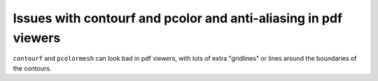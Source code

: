 ================================================================
Issues with contourf and pcolor and anti-aliasing in pdf viewers
================================================================

``contourf`` and ``pcolormesh`` can look bad in pdf viewers, with lots
of extra "gridlines" or lines around the boundaries of the contours.

.. image: exampleContour.pdf.png
   :alt: example contour.pdf
